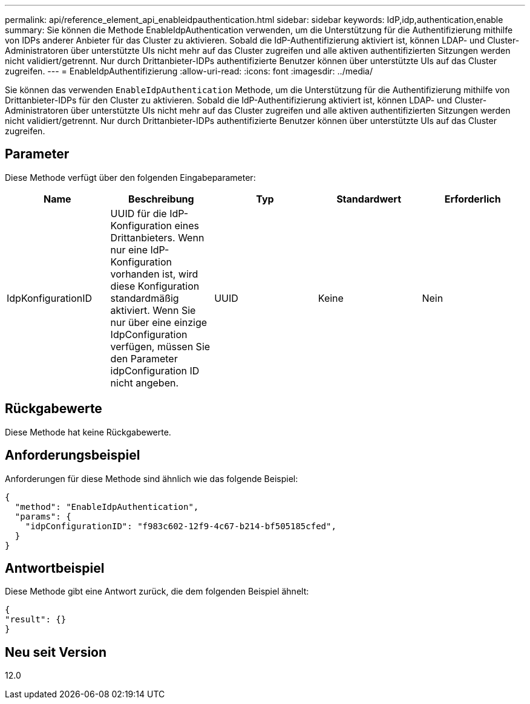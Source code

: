 ---
permalink: api/reference_element_api_enableidpauthentication.html 
sidebar: sidebar 
keywords: IdP,idp,authentication,enable 
summary: Sie können die Methode EnableIdpAuthentication verwenden, um die Unterstützung für die Authentifizierung mithilfe von IDPs anderer Anbieter für das Cluster zu aktivieren. Sobald die IdP-Authentifizierung aktiviert ist, können LDAP- und Cluster-Administratoren über unterstützte UIs nicht mehr auf das Cluster zugreifen und alle aktiven authentifizierten Sitzungen werden nicht validiert/getrennt. Nur durch Drittanbieter-IDPs authentifizierte Benutzer können über unterstützte UIs auf das Cluster zugreifen. 
---
= EnableIdpAuthentifizierung
:allow-uri-read: 
:icons: font
:imagesdir: ../media/


[role="lead"]
Sie können das verwenden `EnableIdpAuthentication` Methode, um die Unterstützung für die Authentifizierung mithilfe von Drittanbieter-IDPs für den Cluster zu aktivieren. Sobald die IdP-Authentifizierung aktiviert ist, können LDAP- und Cluster-Administratoren über unterstützte UIs nicht mehr auf das Cluster zugreifen und alle aktiven authentifizierten Sitzungen werden nicht validiert/getrennt. Nur durch Drittanbieter-IDPs authentifizierte Benutzer können über unterstützte UIs auf das Cluster zugreifen.



== Parameter

Diese Methode verfügt über den folgenden Eingabeparameter:

|===
| Name | Beschreibung | Typ | Standardwert | Erforderlich 


 a| 
IdpKonfigurationID
 a| 
UUID für die IdP-Konfiguration eines Drittanbieters. Wenn nur eine IdP-Konfiguration vorhanden ist, wird diese Konfiguration standardmäßig aktiviert. Wenn Sie nur über eine einzige IdpConfiguration verfügen, müssen Sie den Parameter idpConfiguration ID nicht angeben.
 a| 
UUID
 a| 
Keine
 a| 
Nein

|===


== Rückgabewerte

Diese Methode hat keine Rückgabewerte.



== Anforderungsbeispiel

Anforderungen für diese Methode sind ähnlich wie das folgende Beispiel:

[listing]
----
{
  "method": "EnableIdpAuthentication",
  "params": {
    "idpConfigurationID": "f983c602-12f9-4c67-b214-bf505185cfed",
  }
}
----


== Antwortbeispiel

Diese Methode gibt eine Antwort zurück, die dem folgenden Beispiel ähnelt:

[listing]
----
{
"result": {}
}
----


== Neu seit Version

12.0
